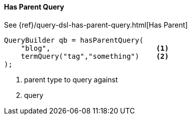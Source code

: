 [[java-query-dsl-has-parent-query]]
==== Has Parent Query

See {ref}/query-dsl-has-parent-query.html[Has Parent]

[source,java]
--------------------------------------------------
QueryBuilder qb = hasParentQuery(
    "blog",                         <1>
    termQuery("tag","something")    <2>
);
--------------------------------------------------
<1> parent type to query against
<2> query
